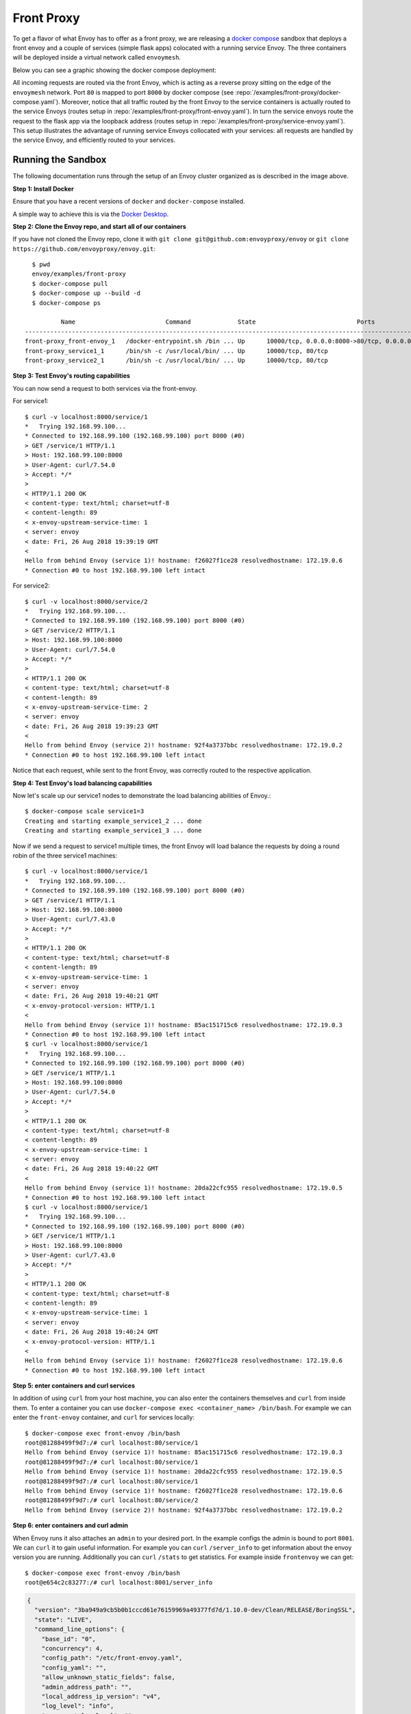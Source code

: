.. _install_sandboxes_front_proxy:

Front Proxy
===========

To get a flavor of what Envoy has to offer as a front proxy, we are releasing a
`docker compose <https://docs.docker.com/compose/>`_ sandbox that deploys a front
envoy and a couple of services (simple flask apps) colocated with a running
service Envoy. The three containers will be deployed inside a virtual network
called ``envoymesh``.

Below you can see a graphic showing the docker compose deployment:

.. image:: /_static/docker_compose_v0.1.svg
  :width: 100%

All incoming requests are routed via the front Envoy, which is acting as a reverse proxy sitting on
the edge of the ``envoymesh`` network. Port ``80`` is mapped to  port ``8000`` by docker compose
(see :repo:`/examples/front-proxy/docker-compose.yaml`). Moreover, notice
that all  traffic routed by the front Envoy to the service containers is actually routed to the
service Envoys (routes setup in :repo:`/examples/front-proxy/front-envoy.yaml`). In turn the service
envoys route the  request to the flask app via the loopback address (routes setup in
:repo:`/examples/front-proxy/service-envoy.yaml`). This setup
illustrates the advantage of running service Envoys  collocated with your services: all requests are
handled by the service Envoy, and efficiently routed to your services.

Running the Sandbox
~~~~~~~~~~~~~~~~~~~

The following documentation runs through the setup of an Envoy cluster organized
as is described in the image above.

**Step 1: Install Docker**

Ensure that you have a recent versions of ``docker`` and ``docker-compose`` installed.

A simple way to achieve this is via the `Docker Desktop <https://www.docker.com/products/docker-desktop>`_.

**Step 2: Clone the Envoy repo, and start all of our containers**

If you have not cloned the Envoy repo, clone it with ``git clone git@github.com:envoyproxy/envoy``
or ``git clone https://github.com/envoyproxy/envoy.git``::

    $ pwd
    envoy/examples/front-proxy
    $ docker-compose pull
    $ docker-compose up --build -d
    $ docker-compose ps

            Name                         Command             State                            Ports
  --------------------------------------------------------------------------------------------------------------------------
  front-proxy_front-envoy_1   /docker-entrypoint.sh /bin ... Up      10000/tcp, 0.0.0.0:8000->80/tcp, 0.0.0.0:8001->8001/tcp
  front-proxy_service1_1      /bin/sh -c /usr/local/bin/ ... Up      10000/tcp, 80/tcp
  front-proxy_service2_1      /bin/sh -c /usr/local/bin/ ... Up      10000/tcp, 80/tcp

**Step 3: Test Envoy's routing capabilities**

You can now send a request to both services via the front-envoy.

For service1::

    $ curl -v localhost:8000/service/1
    *   Trying 192.168.99.100...
    * Connected to 192.168.99.100 (192.168.99.100) port 8000 (#0)
    > GET /service/1 HTTP/1.1
    > Host: 192.168.99.100:8000
    > User-Agent: curl/7.54.0
    > Accept: */*
    >
    < HTTP/1.1 200 OK
    < content-type: text/html; charset=utf-8
    < content-length: 89
    < x-envoy-upstream-service-time: 1
    < server: envoy
    < date: Fri, 26 Aug 2018 19:39:19 GMT
    <
    Hello from behind Envoy (service 1)! hostname: f26027f1ce28 resolvedhostname: 172.19.0.6
    * Connection #0 to host 192.168.99.100 left intact

For service2::

    $ curl -v localhost:8000/service/2
    *   Trying 192.168.99.100...
    * Connected to 192.168.99.100 (192.168.99.100) port 8000 (#0)
    > GET /service/2 HTTP/1.1
    > Host: 192.168.99.100:8000
    > User-Agent: curl/7.54.0
    > Accept: */*
    >
    < HTTP/1.1 200 OK
    < content-type: text/html; charset=utf-8
    < content-length: 89
    < x-envoy-upstream-service-time: 2
    < server: envoy
    < date: Fri, 26 Aug 2018 19:39:23 GMT
    <
    Hello from behind Envoy (service 2)! hostname: 92f4a3737bbc resolvedhostname: 172.19.0.2
    * Connection #0 to host 192.168.99.100 left intact

Notice that each request, while sent to the front Envoy, was correctly routed
to the respective application.

**Step 4: Test Envoy's load balancing capabilities**

Now let's scale up our service1 nodes to demonstrate the load balancing abilities
of Envoy.::

    $ docker-compose scale service1=3
    Creating and starting example_service1_2 ... done
    Creating and starting example_service1_3 ... done

Now if we send a request to service1 multiple times, the front Envoy will load balance the
requests by doing a round robin of the three service1 machines::

    $ curl -v localhost:8000/service/1
    *   Trying 192.168.99.100...
    * Connected to 192.168.99.100 (192.168.99.100) port 8000 (#0)
    > GET /service/1 HTTP/1.1
    > Host: 192.168.99.100:8000
    > User-Agent: curl/7.43.0
    > Accept: */*
    >
    < HTTP/1.1 200 OK
    < content-type: text/html; charset=utf-8
    < content-length: 89
    < x-envoy-upstream-service-time: 1
    < server: envoy
    < date: Fri, 26 Aug 2018 19:40:21 GMT
    < x-envoy-protocol-version: HTTP/1.1
    <
    Hello from behind Envoy (service 1)! hostname: 85ac151715c6 resolvedhostname: 172.19.0.3
    * Connection #0 to host 192.168.99.100 left intact
    $ curl -v localhost:8000/service/1
    *   Trying 192.168.99.100...
    * Connected to 192.168.99.100 (192.168.99.100) port 8000 (#0)
    > GET /service/1 HTTP/1.1
    > Host: 192.168.99.100:8000
    > User-Agent: curl/7.54.0
    > Accept: */*
    >
    < HTTP/1.1 200 OK
    < content-type: text/html; charset=utf-8
    < content-length: 89
    < x-envoy-upstream-service-time: 1
    < server: envoy
    < date: Fri, 26 Aug 2018 19:40:22 GMT
    <
    Hello from behind Envoy (service 1)! hostname: 20da22cfc955 resolvedhostname: 172.19.0.5
    * Connection #0 to host 192.168.99.100 left intact
    $ curl -v localhost:8000/service/1
    *   Trying 192.168.99.100...
    * Connected to 192.168.99.100 (192.168.99.100) port 8000 (#0)
    > GET /service/1 HTTP/1.1
    > Host: 192.168.99.100:8000
    > User-Agent: curl/7.43.0
    > Accept: */*
    >
    < HTTP/1.1 200 OK
    < content-type: text/html; charset=utf-8
    < content-length: 89
    < x-envoy-upstream-service-time: 1
    < server: envoy
    < date: Fri, 26 Aug 2018 19:40:24 GMT
    < x-envoy-protocol-version: HTTP/1.1
    <
    Hello from behind Envoy (service 1)! hostname: f26027f1ce28 resolvedhostname: 172.19.0.6
    * Connection #0 to host 192.168.99.100 left intact

**Step 5: enter containers and curl services**

In addition of using ``curl`` from your host machine, you can also enter the
containers themselves and ``curl`` from inside them. To enter a container you
can use ``docker-compose exec <container_name> /bin/bash``. For example we can
enter the ``front-envoy`` container, and ``curl`` for services locally::

  $ docker-compose exec front-envoy /bin/bash
  root@81288499f9d7:/# curl localhost:80/service/1
  Hello from behind Envoy (service 1)! hostname: 85ac151715c6 resolvedhostname: 172.19.0.3
  root@81288499f9d7:/# curl localhost:80/service/1
  Hello from behind Envoy (service 1)! hostname: 20da22cfc955 resolvedhostname: 172.19.0.5
  root@81288499f9d7:/# curl localhost:80/service/1
  Hello from behind Envoy (service 1)! hostname: f26027f1ce28 resolvedhostname: 172.19.0.6
  root@81288499f9d7:/# curl localhost:80/service/2
  Hello from behind Envoy (service 2)! hostname: 92f4a3737bbc resolvedhostname: 172.19.0.2

**Step 6: enter containers and curl admin**

When Envoy runs it also attaches an ``admin`` to your desired port. In the example
configs the admin is bound to port ``8001``. We can ``curl`` it to gain useful information.
For example you can ``curl`` ``/server_info`` to get information about the
envoy version you are running. Additionally you can ``curl`` ``/stats`` to get
statistics. For example inside ``frontenvoy`` we can get::

  $ docker-compose exec front-envoy /bin/bash
  root@e654c2c83277:/# curl localhost:8001/server_info

.. code-block:: json

  {
    "version": "3ba949a9cb5b0b1cccd61e76159969a49377fd7d/1.10.0-dev/Clean/RELEASE/BoringSSL",
    "state": "LIVE",
    "command_line_options": {
      "base_id": "0",
      "concurrency": 4,
      "config_path": "/etc/front-envoy.yaml",
      "config_yaml": "",
      "allow_unknown_static_fields": false,
      "admin_address_path": "",
      "local_address_ip_version": "v4",
      "log_level": "info",
      "component_log_level": "",
      "log_format": "[%Y-%m-%d %T.%e][%t][%l][%n] %v",
      "log_path": "",
      "hot_restart_version": false,
      "service_cluster": "front-proxy",
      "service_node": "",
      "service_zone": "",
      "mode": "Serve",
      "disable_hot_restart": false,
      "enable_mutex_tracing": false,
      "restart_epoch": 0,
      "cpuset_threads": false,
      "file_flush_interval": "10s",
      "drain_time": "600s",
      "parent_shutdown_time": "900s"
    },
    "uptime_current_epoch": "401s",
    "uptime_all_epochs": "401s"
  }
  
.. code-block:: text

  root@e654c2c83277:/# curl localhost:8001/stats
  cluster.service1.external.upstream_rq_200: 7
  ...
  cluster.service1.membership_change: 2
  cluster.service1.membership_total: 3
  ...
  cluster.service1.upstream_cx_http2_total: 3
  ...
  cluster.service1.upstream_rq_total: 7
  ...
  cluster.service2.external.upstream_rq_200: 2
  ...
  cluster.service2.membership_change: 1
  cluster.service2.membership_total: 1
  ...
  cluster.service2.upstream_cx_http2_total: 1
  ...
  cluster.service2.upstream_rq_total: 2
  ...

Notice that we can get the number of members of upstream clusters, number of requests
fulfilled by them, information about http ingress, and a plethora of other useful
stats.
